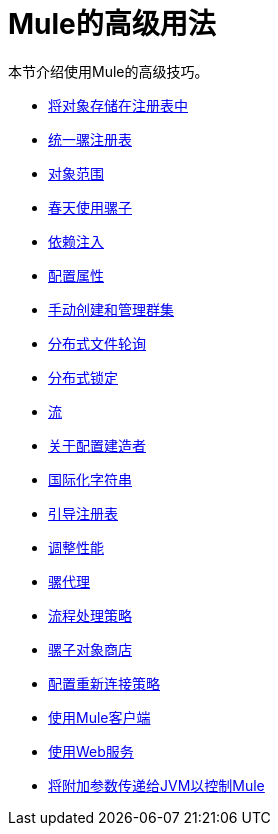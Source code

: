=  Mule的高级用法
:keywords: configuration, mule

本节介绍使用Mule的高级技巧。

*  link:/mule-user-guide/v/3.9/storing-objects-in-the-registry[将对象存储在注册表中]
*  link:/mule-user-guide/v/3.9/unifying-the-mule-registry[统一骡注册表]
*  link:/mule-user-guide/v/3.9/object-scopes[对象范围]
*  link:/mule-user-guide/v/3.9/using-mule-with-spring[春天使用骡子]
*  link:/mule-user-guide/v/3.9/dependency-injection[依赖注入]
*  link:/mule-user-guide/v/3.9/configuring-properties[配置属性]
*  link:/mule-user-guide/v/3.9/creating-and-managing-a-cluster-manually[手动创建和管理群集]
*  link:/mule-user-guide/v/3.9/distributed-file-polling[分布式文件轮询]
*  link:/mule-user-guide/v/3.9/distributed-locking[分布式锁定]
*  link:/mule-user-guide/v/3.9/streaming[流]
*  link:/mule-user-guide/v/3.9/about-configuration-builders[关于配置建造者]
*  link:/mule-user-guide/v/3.9/internationalizing-strings[国际化字符串]
*  link:/mule-user-guide/v/3.9/bootstrapping-the-registry[引导注册表]
*  link:/mule-user-guide/v/3.9/tuning-performance[调整性能]
*  link:/mule-user-guide/v/3.9/mule-agents[骡代理]
*  link:/mule-user-guide/v/3.9/flow-processing-strategies[流程处理策略]
*  link:/mule-user-guide/v/3.9/mule-object-stores[骡子对象商店]
*  link:/mule-user-guide/v/3.9/configuring-reconnection-strategies[配置重新连接策略]
*  link:/mule-user-guide/v/3.9/using-the-mule-client[使用Mule客户端]
*  link:/mule-user-guide/v/3.9/using-web-services[使用Web服务]
*  link:/mule-user-guide/v/3.9/passing-additional-arguments-to-the-jvm-to-control-mule[将附加参数传递给JVM以控制Mule]

